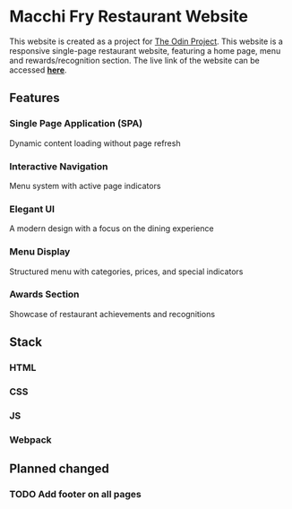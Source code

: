 * Macchi Fry Restaurant Website

This website is created as a project for [[https://www.theodinproject.com/dashboard][The Odin Project]]. This website is a responsive single-page restaurant website, featuring a home page, menu and rewards/recognition section. The live link of the website can be accessed [[https://kaushalbundel.github.io/TOP-restaurant-project/][*here*]].

** Features

*** Single Page Application (SPA)
Dynamic content loading without page refresh

*** Interactive Navigation
Menu system with active page indicators

*** Elegant UI
A modern design with a focus on the dining experience

*** Menu Display
Structured menu with categories, prices, and special indicators

*** Awards Section
Showcase of restaurant achievements and recognitions

** Stack

*** HTML

*** CSS

*** JS

*** Webpack

** Planned changed

*** TODO Add footer on all pages
